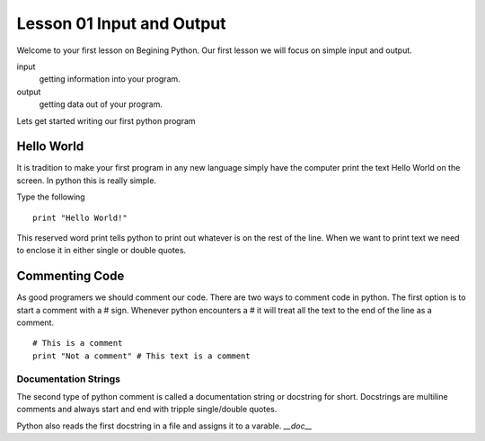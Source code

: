 ==========================
Lesson 01 Input and Output
==========================

Welcome to your first lesson on Begining Python. Our first lesson we will focus on simple input and output. 

input
	getting information into your program.
output
	getting data out of your program.

Lets get started writing our first python program

Hello World
===========
It is tradition to make your first program in any new language simply have the computer print the text Hello World on the screen. In python this is really simple. 

Type the following
::
	print "Hello World!"

This reserved word print tells python to print out whatever is on the rest of the line. When we want to print text we need to enclose it in either single or double quotes. 

Commenting Code
===============
As good programers we should comment our code. There are two ways to comment code in python. The first option is to start a comment with a # sign. Whenever python encounters a # it will treat all the text to the end of the line as a comment. 
::
	# This is a comment
	print "Not a comment" # This text is a comment

Documentation Strings
---------------------
The second type of python comment is called a documentation string or docstring for short. Docstrings are multiline comments and always start and end with tripple single/double quotes. 

Python also reads the first docstring in a file and assigns it to a varable. `__doc__`